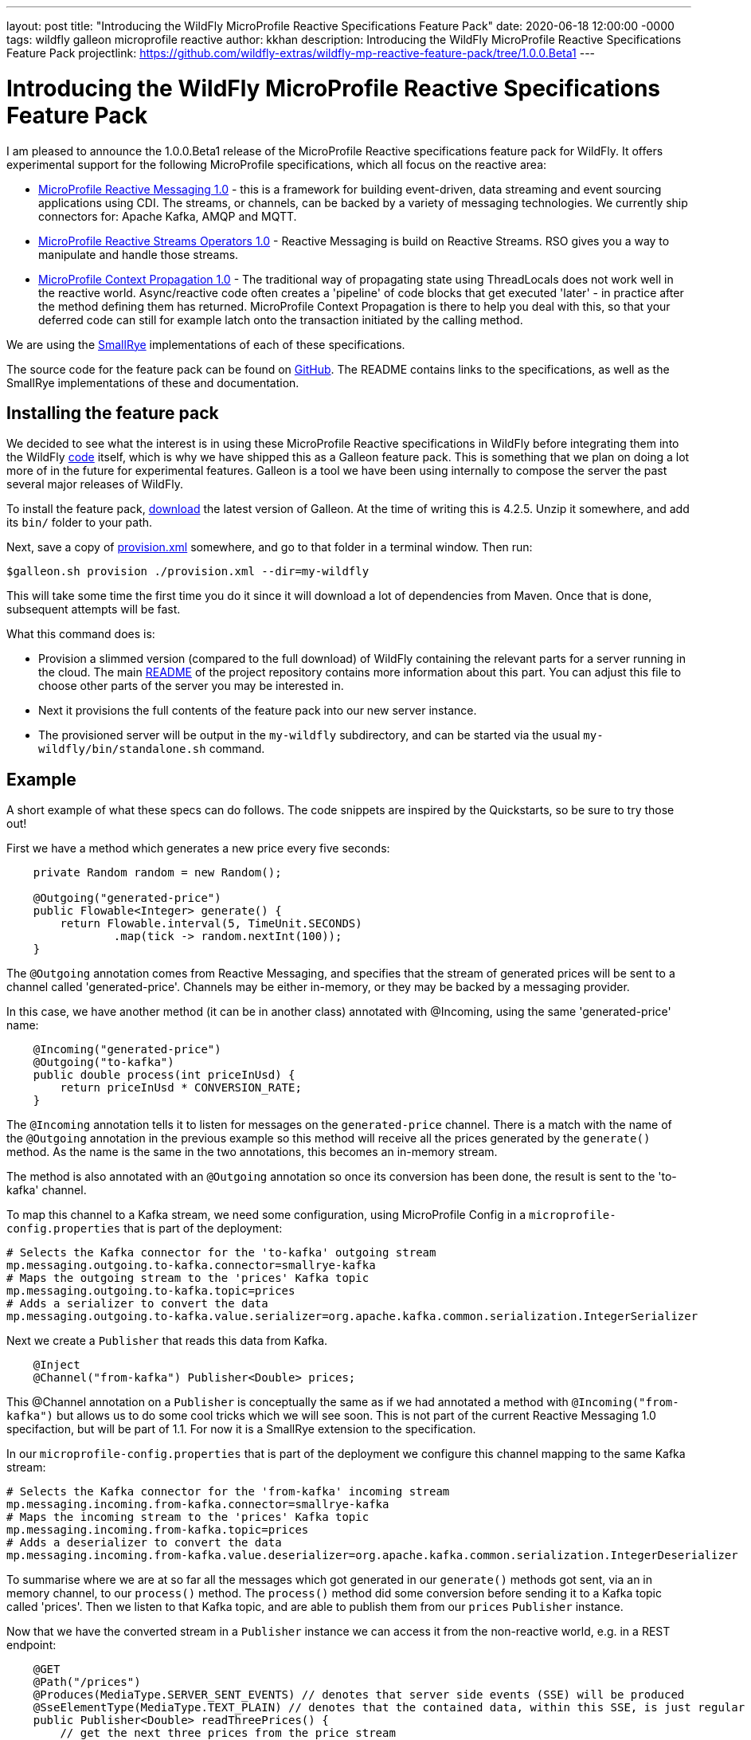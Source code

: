 ---
layout: post
title:  "Introducing the WildFly MicroProfile Reactive Specifications Feature Pack"
date:   2020-06-18 12:00:00 -0000
tags:   wildfly galleon microprofile reactive
author: kkhan
description: Introducing the WildFly MicroProfile Reactive Specifications Feature Pack
projectlink: https://github.com/wildfly-extras/wildfly-mp-reactive-feature-pack/tree/1.0.0.Beta1
---

= Introducing the WildFly MicroProfile Reactive Specifications Feature Pack

I am pleased to announce the 1.0.0.Beta1 release of the MicroProfile Reactive specifications feature
pack for WildFly. It offers experimental support for the following MicroProfile specifications,
which all focus on the reactive area:

* link:https://github.com/eclipse/microprofile-reactive-messaging/releases[MicroProfile Reactive Messaging 1.0] - this is a framework for building event-driven, data streaming and event sourcing applications using CDI. The streams, or channels, can be backed by a variety of messaging technologies. We currently ship connectors for: Apache Kafka, AMQP and MQTT.
* link:https://github.com/eclipse/microprofile-reactive-streams-operators/releases[MicroProfile Reactive Streams Operators 1.0] - Reactive Messaging is build on Reactive Streams. RSO gives you
a way to manipulate and handle those streams.
* link:https://github.com/eclipse/microprofile-context-propagation/releases[MicroProfile Context Propagation 1.0] - The traditional way of propagating state using ThreadLocals does not work well in the reactive world. Async/reactive code often creates a 'pipeline' of code blocks that get executed 'later' - in practice after the method defining them has returned. MicroProfile Context Propagation
is there to help you deal with this, so that your deferred code can still for example latch onto
the transaction initiated by the calling method.

We are using the link:https://smallrye.io[SmallRye] implementations of each of these specifications.

The source code for the feature pack can be found on link:https://github.com/wildfly-extras/wildfly-mp-reactive-feature-pack[GitHub]. The README contains links to the specifications, as well as the SmallRye implementations of these and documentation.

== Installing the feature pack
We decided to see what the interest is in using these MicroProfile Reactive specifications in WildFly before integrating them into the WildFly link:https://github.com/wildfly/wildfly[code] itself, which is why we have shipped this as a Galleon feature pack. This is something that we
plan on doing a lot more of in the future for experimental features. Galleon is a tool we have been using internally to compose the server the past several major releases of WildFly.

To install the feature pack, link:https://github.com/wildfly/galleon/releases[download] the latest version of Galleon. At the time of writing this is 4.2.5. Unzip it somewhere, and add its `bin/` folder to your path.

Next, save a copy of
link:{projectlink}/provision.xml[provision.xml] somewhere, and go to that folder in a terminal window. Then run:
----
$galleon.sh provision ./provision.xml --dir=my-wildfly
----
This will take some time the first time you do it since it will download a lot of dependencies
from Maven. Once that is done, subsequent attempts will be fast.

What this command does is:

* Provision a slimmed version (compared to the full download) of WildFly containing the relevant
parts for a server running in the cloud. The main link:{projectlink}/README.md[README] of the project repository contains more information about this part. You can adjust this file to choose
other parts of the server you may be interested in.
* Next it provisions the full contents of the feature pack into our new server instance.
* The provisioned server will be output in the `my-wildfly` subdirectory, and can be started via the usual `my-wildfly/bin/standalone.sh` command.

== Example
A short example of what these specs can do follows. The code snippets are inspired by the Quickstarts, so be sure to try those out!

First we have a method which generates a new price every five seconds:
----
    private Random random = new Random();

    @Outgoing("generated-price")
    public Flowable<Integer> generate() {
        return Flowable.interval(5, TimeUnit.SECONDS)
                .map(tick -> random.nextInt(100));
    }

----
The `@Outgoing` annotation comes from Reactive Messaging, and specifies that the stream of generated prices will be sent to a channel called 'generated-price'. Channels may be either in-memory, or they may be backed by a messaging provider.

In this case, we have another method (it can be in another class) annotated with @Incoming, using the same 'generated-price' name:
----
    @Incoming("generated-price")
    @Outgoing("to-kafka")
    public double process(int priceInUsd) {
        return priceInUsd * CONVERSION_RATE;
    }
----
The `@Incoming` annotation tells it to listen for messages on the `generated-price` channel. There is a match with the name of the `@Outgoing` annotation in the previous example so this method will receive all the prices generated by the `generate()` method. As the name is the same in the two annotations, this becomes an in-memory stream.

The method is also annotated with an `@Outgoing` annotation so once its conversion has been done, the result is sent to the 'to-kafka' channel.

To map this channel to a Kafka stream, we need some configuration, using MicroProfile Config in a `microprofile-config.properties` that is part of the deployment:
----
# Selects the Kafka connector for the 'to-kafka' outgoing stream
mp.messaging.outgoing.to-kafka.connector=smallrye-kafka
# Maps the outgoing stream to the 'prices' Kafka topic
mp.messaging.outgoing.to-kafka.topic=prices
# Adds a serializer to convert the data
mp.messaging.outgoing.to-kafka.value.serializer=org.apache.kafka.common.serialization.IntegerSerializer
----

Next we create a `Publisher` that reads this data from Kafka.
----
    @Inject
    @Channel("from-kafka") Publisher<Double> prices;
----
This @Channel annotation on a `Publisher` is conceptually the same as if we had annotated a method with `@Incoming("from-kafka")` but allows us to do some cool tricks which we will see soon. This is not part of the current Reactive Messaging 1.0 specifaction, but will be part of 1.1. For now it is a SmallRye extension to the specification.

In our `microprofile-config.properties` that is part of the deployment we configure this channel mapping to the same Kafka stream:
----
# Selects the Kafka connector for the 'from-kafka' incoming stream
mp.messaging.incoming.from-kafka.connector=smallrye-kafka
# Maps the incoming stream to the 'prices' Kafka topic
mp.messaging.incoming.from-kafka.topic=prices
# Adds a deserializer to convert the data
mp.messaging.incoming.from-kafka.value.deserializer=org.apache.kafka.common.serialization.IntegerDeserializer
----

To summarise where we are at so far all the messages which got generated in our `generate()` methods got sent, via an in memory channel, to our `process()` method. The `process()` method did some conversion before sending it to a Kafka topic called 'prices'. Then we listen to that Kafka topic, and are able to publish them from our `prices` `Publisher` instance.

Now that we have the converted stream in a `Publisher` instance we can access it from the non-reactive world, e.g. in a REST endpoint:
----
    @GET
    @Path("/prices")
    @Produces(MediaType.SERVER_SENT_EVENTS) // denotes that server side events (SSE) will be produced
    @SseElementType(MediaType.TEXT_PLAIN) // denotes that the contained data, within this SSE, is just regular text/plain data
    public Publisher<Double> readThreePrices() {
        // get the next three prices from the price stream
        return ReactiveStreams.fromPublisher(prices)
                .limit(3)
                .buildRs();
    }
----

To keep things simple, we will consider the above simple version of this method first. As we got the stream into a `Publisher` by using the `@Channel` annotation, we have a bridge into the 'user world' from the 'reactive world'. Otherwise we would just have a chain of `@Outgoing` and `@Incoming` annotated methods (which of course may be also useful in some cases!).

First, we use the MicroProfile Reactive Streams Operators method `ReactiveStreams.fromPublisher()` to wrap the publisher. We then specify `limit(3)` - this has the effect that once someone calls this method the stream will terminate after receiving three prices. We call `buildRs()` to return a new `Publisher` for those three items. As the messages are every five seconds the `readPrices()` method will return while our reactive stream is still receiving and re-emitting the three messages.

Next, let's see how MicroProfile Context Propagation is useful. We will modify the above method, so that each of the three prices get stored to a database
----
    @PersistenceContext(unitName = "quickstart")
    EntityManager em;

    @Transactional // This method is transactional
    @GET
    @Path("/prices")
    @Produces(MediaType.SERVER_SENT_EVENTS) // denotes that server side events (SSE) will be produced
    @SseElementType(MediaType.TEXT_PLAIN) // denotes that the contained data, within this SSE, is just regular text/plain data
    public Publisher<Double> readThreePrices() {
        // get the next three prices from the price stream
        return ReactiveStreams.fromPublisher(prices)
                .limit(3)
                .map(price -> {
                    // Context propagation makes this block inherit the transaction of the caller
                    System.out.println("Storing price: " + price);
                    // store each price before we send them
                    Price priceEntity = new Price();
                    priceEntity.setValue(price);
                    // here we are all in the same transaction
                    // thanks to context propagation
                    em.persist(priceEntity);

                    return price;
                })
                .buildRs();
    }
----
First of all we have made the method transactional, so a transaction will be started when entering the method. We then read three prices exactly the same as before, but this time we have an extra call to `map()`. Inside the `map()` block, we save each price to a database. Thanks to Context Propagation (which is integrated with Reactive Streams Operators) this happens within the transaction of the `readThreePrices()` method, although that method will have completed by the time the prices come through.

== Feedback
We're keen to hear your feedback! Please raise any issues found at https://github.com/wildfly-extras/wildfly-mp-reactive-feature-pack/issues.